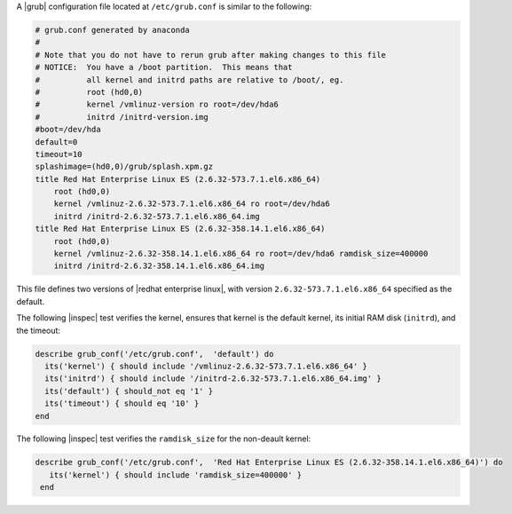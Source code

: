 .. The contents of this file may be included in multiple topics (using the includes directive).
.. The contents of this file should be modified in a way that preserves its ability to appear in multiple topics.

.. To test grub.conf on Red Hat Enterprise Linux ES:

A |grub| configuration file located at ``/etc/grub.conf`` is similar to the following:

.. code-block:: ruby

   # grub.conf generated by anaconda
   #
   # Note that you do not have to rerun grub after making changes to this file
   # NOTICE:  You have a /boot partition.  This means that
   #          all kernel and initrd paths are relative to /boot/, eg.
   #          root (hd0,0)
   #          kernel /vmlinuz-version ro root=/dev/hda6
   #          initrd /initrd-version.img
   #boot=/dev/hda
   default=0
   timeout=10
   splashimage=(hd0,0)/grub/splash.xpm.gz
   title Red Hat Enterprise Linux ES (2.6.32-573.7.1.el6.x86_64)
       root (hd0,0)
       kernel /vmlinuz-2.6.32-573.7.1.el6.x86_64 ro root=/dev/hda6 
       initrd /initrd-2.6.32-573.7.1.el6.x86_64.img
   title Red Hat Enterprise Linux ES (2.6.32-358.14.1.el6.x86_64)
       root (hd0,0)
       kernel /vmlinuz-2.6.32-358.14.1.el6.x86_64 ro root=/dev/hda6 ramdisk_size=400000
       initrd /initrd-2.6.32-358.14.1.el6.x86_64.img

This file defines two versions of |redhat enterprise linux|, with version ``2.6.32-573.7.1.el6.x86_64`` specified as the default.

The following |inspec| test verifies the kernel, ensures that kernel is the default kernel, its initial RAM disk (``initrd``), and the timeout:

.. code-block:: ruby

   describe grub_conf('/etc/grub.conf',  'default') do
     its('kernel') { should include '/vmlinuz-2.6.32-573.7.1.el6.x86_64' }
     its('initrd') { should include '/initrd-2.6.32-573.7.1.el6.x86_64.img' }
     its('default') { should_not eq '1' }
     its('timeout') { should eq '10' }
   end

The following |inspec| test verifies the ``ramdisk_size`` for the non-deault kernel:

.. code-block:: ruby

   describe grub_conf('/etc/grub.conf',  'Red Hat Enterprise Linux ES (2.6.32-358.14.1.el6.x86_64)') do
      its('kernel') { should include 'ramdisk_size=400000' }
    end

